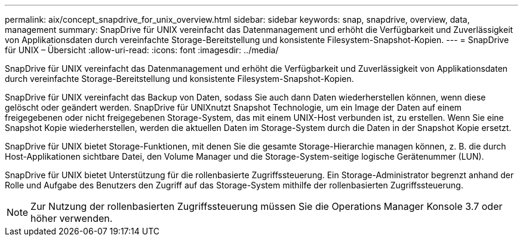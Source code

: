 ---
permalink: aix/concept_snapdrive_for_unix_overview.html 
sidebar: sidebar 
keywords: snap, snapdrive, overview, data, management 
summary: SnapDrive für UNIX vereinfacht das Datenmanagement und erhöht die Verfügbarkeit und Zuverlässigkeit von Applikationsdaten durch vereinfachte Storage-Bereitstellung und konsistente Filesystem-Snapshot-Kopien. 
---
= SnapDrive für UNIX – Übersicht
:allow-uri-read: 
:icons: font
:imagesdir: ../media/


[role="lead"]
SnapDrive für UNIX vereinfacht das Datenmanagement und erhöht die Verfügbarkeit und Zuverlässigkeit von Applikationsdaten durch vereinfachte Storage-Bereitstellung und konsistente Filesystem-Snapshot-Kopien.

SnapDrive für UNIX vereinfacht das Backup von Daten, sodass Sie auch dann Daten wiederherstellen können, wenn diese gelöscht oder geändert werden. SnapDrive für UNIXnutzt Snapshot Technologie, um ein Image der Daten auf einem freigegebenen oder nicht freigegebenen Storage-System, das mit einem UNIX-Host verbunden ist, zu erstellen. Wenn Sie eine Snapshot Kopie wiederherstellen, werden die aktuellen Daten im Storage-System durch die Daten in der Snapshot Kopie ersetzt.

SnapDrive für UNIX bietet Storage-Funktionen, mit denen Sie die gesamte Storage-Hierarchie managen können, z. B. die durch Host-Applikationen sichtbare Datei, den Volume Manager und die Storage-System-seitige logische Gerätenummer (LUN).

SnapDrive für UNIX bietet Unterstützung für die rollenbasierte Zugriffssteuerung. Ein Storage-Administrator begrenzt anhand der Rolle und Aufgabe des Benutzers den Zugriff auf das Storage-System mithilfe der rollenbasierten Zugriffssteuerung.


NOTE: Zur Nutzung der rollenbasierten Zugriffssteuerung müssen Sie die Operations Manager Konsole 3.7 oder höher verwenden.
